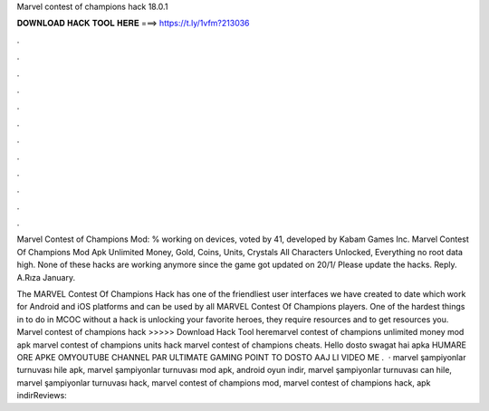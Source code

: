 Marvel contest of champions hack 18.0.1



𝐃𝐎𝐖𝐍𝐋𝐎𝐀𝐃 𝐇𝐀𝐂𝐊 𝐓𝐎𝐎𝐋 𝐇𝐄𝐑𝐄 ===> https://t.ly/1vfm?213036



.



.



.



.



.



.



.



.



.



.



.



.

Marvel Contest of Champions Mod: % working on devices, voted by 41, developed by Kabam Games Inc. Marvel Contest Of Champions Mod Apk Unlimited Money, Gold, Coins, Units, Crystals All Characters Unlocked, Everything no root data high. None of these hacks are working anymore since the game got updated on 20/1/ Please update the hacks. Reply. A.Rıza January.

The MARVEL Contest Of Champions Hack has one of the friendliest user interfaces we have created to date which work for Android and iOS platforms and can be used by all MARVEL Contest Of Champions players. One of the hardest things in to do in MCOC without a hack is unlocking your favorite heroes, they require resources and to get resources you. Marvel contest of champions hack >>>>> Download Hack Tool heremarvel contest of champions unlimited money mod apk marvel contest of champions units hack marvel contest of champions cheats. Hello dosto swagat hai apka HUMARE ORE APKE OMYOUTUBE CHANNEL PAR ULTIMATE GAMING POINT TO DOSTO AAJ LI VIDEO ME .  · marvel şampiyonlar turnuvası hile apk, marvel şampiyonlar turnuvası mod apk, android oyun indir, marvel şampiyonlar turnuvası can hile, marvel şampiyonlar turnuvası hack, marvel contest of champions mod, marvel contest of champions hack, apk indirReviews: 
